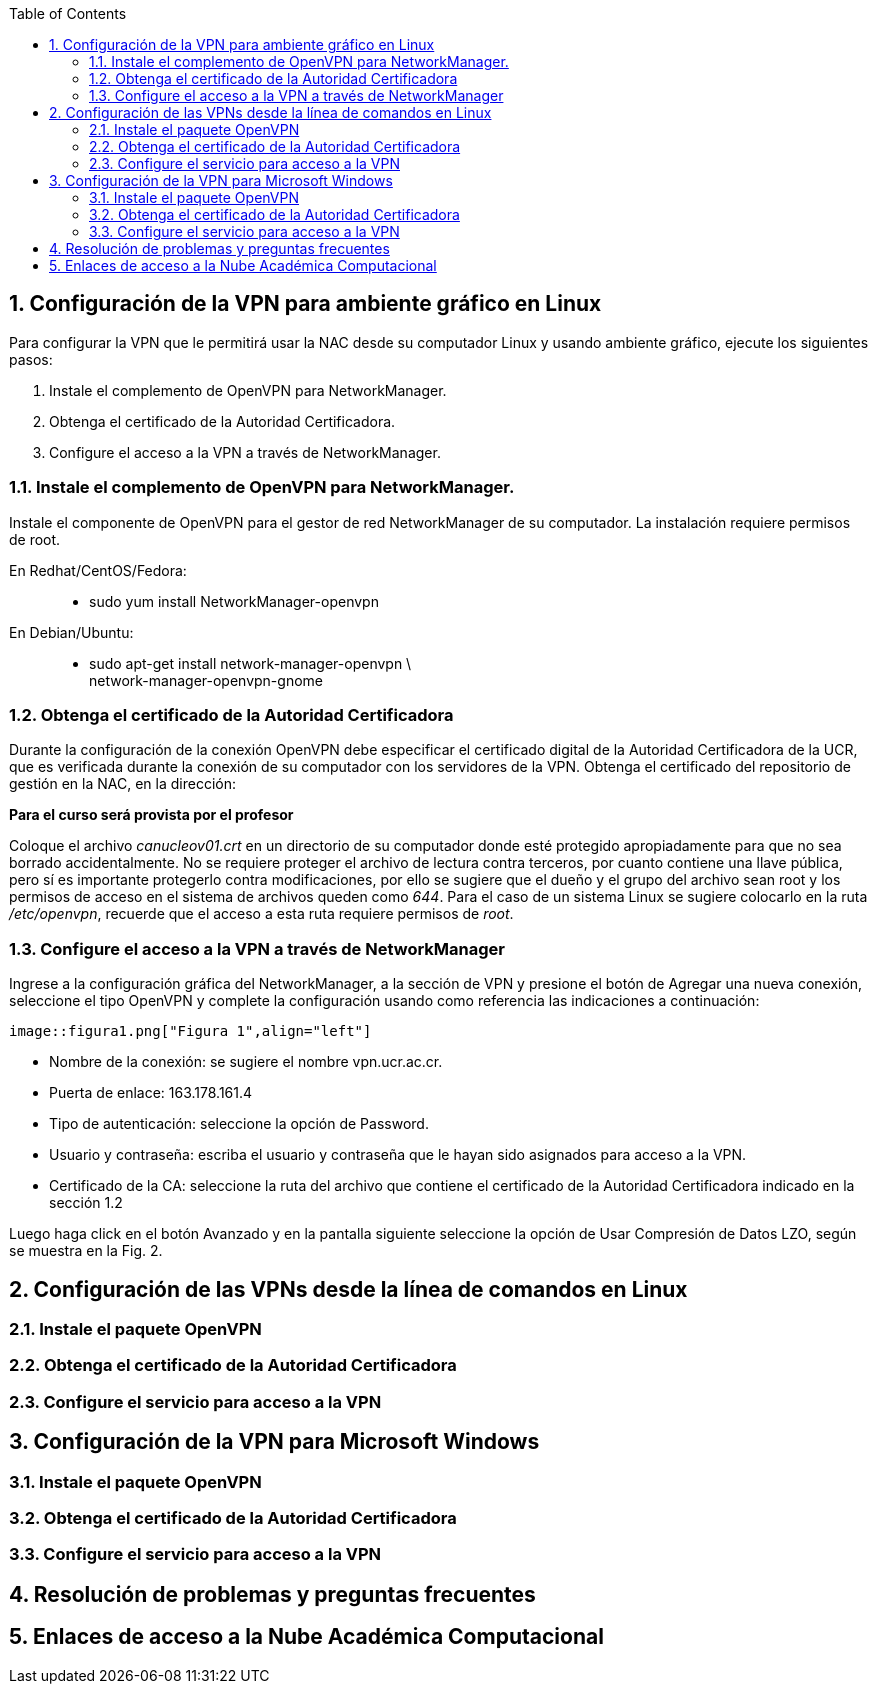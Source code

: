 :toc: 
:sectnums:
:imagesdir: C:\Users\Jaleab\Desktop\OpenVPN
<<<
== Configuración de la VPN para ambiente gráfico en Linux

Para configurar la VPN que le permitirá usar la NAC desde su computador Linux y usando
ambiente gráfico, ejecute los siguientes pasos:

. Instale el complemento de OpenVPN para NetworkManager.
. Obtenga el certificado de la Autoridad Certificadora.
. Configure el acceso a la VPN a través de NetworkManager.

=== Instale el complemento de OpenVPN para NetworkManager.
Instale el componente de OpenVPN para el gestor de red NetworkManager de su computador.
La instalación requiere permisos de root.

En Redhat/CentOS/Fedora: ::
* sudo yum install NetworkManager-openvpn

En Debian/Ubuntu: ::
* sudo apt-get install network-manager-openvpn \ +  
 network-manager-openvpn-gnome

=== Obtenga el certificado de la Autoridad Certificadora
Durante la configuración de la conexión OpenVPN debe especificar el certificado digital de la
Autoridad Certificadora de la UCR, que es verificada durante la conexión de su computador con los
servidores de la VPN. Obtenga el certificado del repositorio de gestión en la NAC, en la dirección: 

[.text-center]
*Para el curso será provista por el profesor*

Coloque el archivo _canucleov01.crt_ en un directorio de su computador donde esté protegido
apropiadamente para que no sea borrado accidentalmente. No se requiere proteger el archivo de lectura
contra terceros, por cuanto contiene una llave pública, pero sí es importante protegerlo contra
modificaciones, por ello se sugiere que el dueño y el grupo del archivo sean root y los permisos de
acceso en el sistema de archivos queden como _644_. Para el caso de un sistema Linux se sugiere
colocarlo en la ruta _/etc/openvpn_, recuerde que el acceso a esta ruta requiere permisos de _root_.


=== Configure el acceso a la VPN a través de NetworkManager

Ingrese a la configuración gráfica del NetworkManager, a la sección de VPN y presione el
botón de Agregar una nueva conexión, seleccione el tipo OpenVPN y complete la configuración
usando como referencia las indicaciones a continuación: 

	image::figura1.png["Figura 1",align="left"]
	
 - Nombre de la conexión: se sugiere el nombre vpn.ucr.ac.cr. 
 - Puerta de enlace: 163.178.161.4 
 - Tipo de autenticación: seleccione la opción de Password. 
 - Usuario y contraseña: escriba el usuario y contraseña que le hayan sido asignados para
acceso a la VPN. 
 - Certificado de la CA: seleccione la ruta del archivo que contiene el certificado de la
Autoridad Certificadora indicado en la sección 1.2

Luego haga click en el botón Avanzado y en la pantalla siguiente seleccione la opción de Usar
Compresión de Datos LZO, según se muestra en la Fig. 2.

== Configuración de las VPNs desde la línea de comandos en Linux
=== Instale el paquete OpenVPN
=== Obtenga el certificado de la Autoridad Certificadora
=== Configure el servicio para acceso a la VPN
== Configuración de la VPN para Microsoft Windows
=== Instale el paquete OpenVPN
=== Obtenga el certificado de la Autoridad Certificadora
=== Configure el servicio para acceso a la VPN
== Resolución de problemas y preguntas frecuentes
== Enlaces de acceso a la Nube Académica Computacional